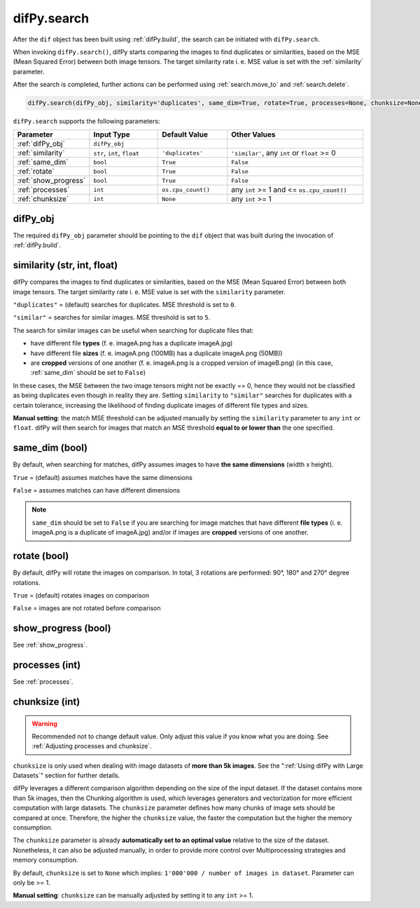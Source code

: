 .. _difPy.search:

difPy.search
^^^^^^^^^^

After the ``dif`` object has been built using :ref:`difPy.build`, the search can be initiated with ``difPy.search``. 

When invoking ``difPy.search()``, difPy starts comparing the images to find duplicates or similarities, based on the MSE (Mean Squared Error) between both image tensors. The target similarity rate i. e. MSE value is set with the :ref:`similarity` parameter.

After the search is completed, further actions can be performed using :ref:`search.move_to` and :ref:`search.delete`.

.. code-block:: python

   difPy.search(difPy_obj, similarity='duplicates', same_dim=True, rotate=True, processes=None, chunksize=None, show_progress=False, logs=True)

``difPy.search`` supports the following parameters:
 
.. csv-table::
   :header: Parameter,Input Type,Default Value,Other Values
   :widths: 10, 10, 10, 20
   :class: tight-table

   :ref:`difPy_obj`,"``difPy_obj``",,
   :ref:`similarity`,"``str``, ``int``, ``float``",``'duplicates'``, "``'similar'``, any ``int`` or ``float`` >= 0"
   :ref:`same_dim`,``bool``,``True``,``False``
   :ref:`rotate`,``bool``,``True``,``False``
   :ref:`show_progress`,``bool``,``True``,``False``
   :ref:`processes`,``int``,``os.cpu_count()``, "any ``int`` >= 1 and <= ``os.cpu_count()``"
   :ref:`chunksize`,``int``,``None``, "any ``int`` >= 1"

.. _difPy_obj:

difPy_obj 
++++++++++++

The required ``difPy_obj`` parameter should be pointing to the ``dif`` object that was built during the invocation of :ref:`difPy.build`. 

.. _similarity: 

similarity (str, int, float)
++++++++++++

difPy compares the images to find duplicates or similarities, based on the MSE (Mean Squared Error) between both image tensors. The target similarity rate i. e. MSE value is set with the ``similarity`` parameter. 

``"duplicates"`` = (default) searches for duplicates. MSE threshold is set to ``0``.

``"similar"`` = searches for similar images. MSE threshold is set to ``5``.

The search for similar images can be useful when searching for duplicate files that:

* have different file **types** (f. e. imageA.png has a duplicate imageA.jpg) 
* have different file **sizes** (f. e. imageA.png (100MB) has a duplicate imageA.png (50MB))
* are **cropped** versions of one another (f. e. imageA.png is a cropped version of imageB.png) (in this case, :ref:`same_dim` should be set to ``False``)

In these cases, the MSE between the two image tensors might not be exactly == 0, hence they would not be classified as being duplicates even though in reality they are. Setting ``similarity`` to ``"similar"`` searches for duplicates with a certain tolerance, increasing the likelihood of finding duplicate images of different file types and sizes. 

**Manual setting**: the match MSE threshold can be adjusted manually by setting the ``similarity`` parameter to any ``int`` or ``float``. difPy will then search for images that match an MSE threshold **equal to or lower than** the one specified.
   
.. _same_dim:

same_dim (bool)
++++++++++++

By default, when searching for matches, difPy assumes images to have **the same dimensions** (width x height).

``True`` = (default) assumes matches have the same dimensions

``False`` = assumes matches can have different dimensions

.. note::
   ``same_dim`` should be set to ``False`` if you are searching for image matches that have different **file types** (i. e. imageA.png is a duplicate of imageA.jpg)
   and/or if images are **cropped** versions of one another.

.. _rotate:

rotate (bool)
++++++++++++

By default, difPy will rotate the images on comparison. In total, 3 rotations are performed: 90°, 180° and 270° degree rotations.  

``True`` = (default) rotates images on comparison

``False`` = images are not rotated before comparison

show_progress (bool)
++++++++++++

See :ref:`show_progress`.

processes (int)
++++++++++++

See :ref:`processes`.

.. _chunksize:

chunksize (int)
++++++++++++

.. warning::
   Recommended not to change default value. Only adjust this value if you know what you are doing. See :ref:`Adjusting processes and chunksize`.

``chunksize`` is only used when dealing with image datasets of **more than 5k images**. See the ":ref:`Using difPy with Large Datasets`" section for further details.

difPy leverages a different comparison algorithm depending on the size of the input dataset. If the dataset contains more than 5k images, then the Chunking algorithm is used, which leverages generators and vectorization for more efficient computation with large datasets. The ``chunksize`` parameter defines how many chunks of image sets should be compared at once. Therefore, the higher the ``chunksize`` value, the faster the computation but the higher the memory consumption. 

The ``chunksize`` parameter is already **automatically set to an optimal value** relative to the size of the dataset. Nonetheless, it can also be adjusted manually, in order to provide more control over Multiprocessing strategies and memory consumption. 

By default, ``chunksize`` is set to ``None`` which implies: ``1'000'000 / number of images in dataset``. Parameter can only be >= 1.

**Manual setting**: ``chunksize`` can be manually adjusted by setting it to any ``int`` >= 1.